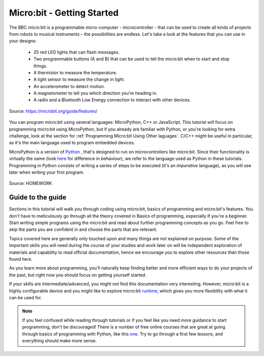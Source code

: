 ****************************
Micro:bit - Getting Started 
****************************

The BBC micro:bit is a programmable micro-computer - microcontroller - that can be used to create all kinds of projects from robots to musical instruments – 
the possibilities are endless. Let's take a look at the features that you can use in your designs:

 * 25 red LED lights that can flash messages.
 * Two programmable buttons (A and B) that can be used to tell the micro:bit when to start and stop things.
 * A thermistor to measure the temperature.
 * A light sensor to measure the change in light.
 * An accelerometer to detect motion.
 * A magnetometer to tell you which direction you’re heading in.
 * A radio and a Bluetooth Low Energy connection to interact with other devices.

.. figure:: assets/microbit-hardware-access.jpg
   :scale: 35%
   :align: center
   
   Source: https://microbit.org/guide/features/

You can program micro:bit using several languages: MicroPython, C++ or JavaScript. This tutorial will focus on programming micro:bit using
MicroPython, but if you already are familiar with Python, or you're looking for extra challenge, look at the section for :ref:`Programming Micro:bit Using Other laguages`. 
C/C++ might be useful in particular, as it's the main language used to program embedded devices.

.. _languages: https://microbit.org/code/

MicroPython is a version of Python_ , that's designed to run on microcontrollers like micro:bit. Since their functionality is virtually the same (look here_ for difference 
in behaviour), we refer to the language used as Python in these tutorials. Programming in Python consists of
writing a series of steps to be executed (it's an *imperative* language), as you will see later when writing your first program.  

.. _Python: https://www.python.org/
.. _here: https://docs.micropython.org/en/latest/genrst/index.html
.. figure:: assets/programming.jpg
   :align: center 
   :scale: 30 %

   Source: HOMEWORK

Guide to the guide
===================

Sections in this tutorial will walk you through coding using micro:bit, basics of programming and micro:bit's features. You don't have to meticulously go through all the 
theory covered in Basics of programming, especially if you're a beginner. Start writing simple programs using the micro:bit and read about further programming concepts 
as you go. Feel free to skip the parts you are confident in and choose the parts that are relevant.

Topics covered here are generally only touched upon and many things are not explained on purpose. Some of the important skills
you will need during the course of your studies and work later on will be independent exploration of materials and capability to read official documentation, hence we 
encourage you to explore other resources than those found here.  

As you learn more about programming, you'll naturally keep finding better and more efficient ways to do your 
projects of the past, but right now you should focus on getting yourself started.

If your skills are intermediate/advanced, you might not find this documentation very interesting. However, micro:bit is a highly configurable device and you might like 
to explore micro:bit runtime_, which gives you more flexibility with what it can be used for.  

.. _runtime: https://lancaster-university.github.io/microbit-docs/

.. note:: If you feel confused while reading through tutorials or if you feel like you need more guidance to start programming, don't be discouraged! There is a number of 
    free online courses that are great at going through basics of programming with Python, like this one_. Try to go through a first few lessons, and everything should 
    make more sense.

.. _one: https://www.edx.org/course/introduction-to-computer-science-and-programming-using-python-2 